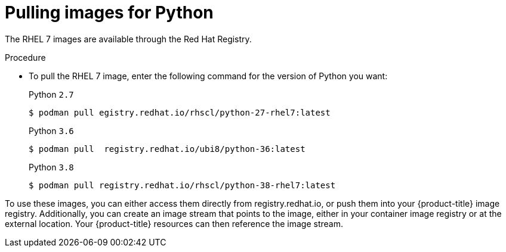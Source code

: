 // Module included in the following assemblies:
//
// * openshift_images/using_images/using-images-source-to-image.adoc

[id="images-using-images-s2i-python-pulling-images_{context}"]
= Pulling images for Python

//These images come in two options:

//* RHEL 7
//* CentOS 7

//*RHEL 7 Based Images*

The RHEL 7 images are available through the Red Hat Registry.

.Procedure

* To pull the RHEL 7 image, enter the following command for the version of Python you want:
+
.Python `2.7`
[source,terminal]
----
$ podman pull egistry.redhat.io/rhscl/python-27-rhel7:latest
----
+
.Python `3.6`
[source,terminal]
----
$ podman pull  registry.redhat.io/ubi8/python-36:latest
----
+
.Python `3.8`
[source,terminal]
----
$ podman pull registry.redhat.io/rhscl/python-38-rhel7:latest
----

////
*CentOS 7 Based Images*

These images are available on link:quay.io[Quay.io].

.Procedure

* To pull the CentOS 7 image, enter the following command for the version of Python you want:
+
.Python `2.7`
[source,terminal]
----
$ podman pull centos/python-27-centos7
----
+
.Python `3.3`
[source,terminal]
----
$ podman pull openshift/python-33-centos7
----
+
.Python `3.4`
[source,terminal]
----
$ podman pull centos/python-34-centos7
----
+
.Python `3.5`
[source,terminal]
----
$ podman pull centos/python-35-centos7
----
////

To use these images, you can either access them directly from registry.redhat.io, or push them into your {product-title} image registry. Additionally, you can create an image stream that points to the image, either in your container image registry or at the external location. Your {product-title} resources can then reference the
image stream.
